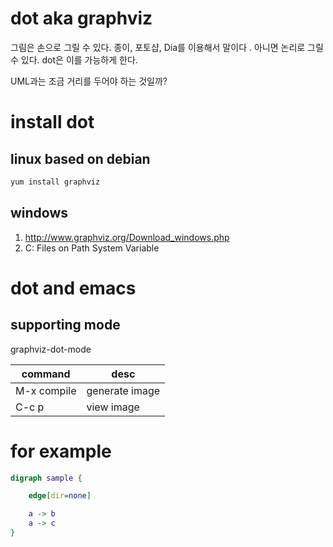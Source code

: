 * dot aka graphviz 

그림은 손으로 그릴 수 있다.
종이, 포토샵, Dia를 이용해서 말이다 .
아니면 논리로 그릴 수 있다. dot은 이를 가능하게 한다.

UML과는 조금 거리를 두어야 하는 것일까?

* install dot

** linux based on debian

#+BEGIN_SRC sh
yum install graphviz
#+END_SRC

** windows

   1. http://www.graphviz.org/Download_windows.php
   2. C:\Program Files\Graphviz2.38\bin on Path System Variable

* dot and emacs

** supporting mode

graphviz-dot-mode

| command     | desc           |
|-------------+----------------|
| M-x compile | generate image |
| C-c p       | view image     |

* for example

#+BEGIN_SRC dot :file dot.png 
digraph sample {

	edge[dir=none]
	
	a -> b
	a -> c
}
#+END_SRC

#+RESULTS:
[[file:dot.png]]

